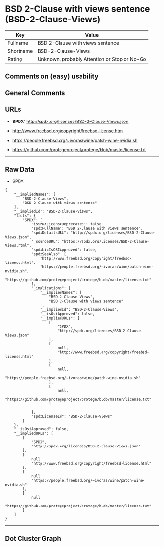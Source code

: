 * BSD 2-Clause with views sentence (BSD-2-Clause-Views)

| Key         | Value                                          |
|-------------+------------------------------------------------|
| Fullname    | BSD 2-Clause with views sentence               |
| Shortname   | BSD-2-Clause-Views                             |
| Rating      | Unknown, probably Attention or Stop or No-Go   |

** Comments on (easy) usability

** General Comments

** URLs

- *SPDX:* http://spdx.org/licenses/BSD-2-Clause-Views.json

- http://www.freebsd.org/copyright/freebsd-license.html

- https://people.freebsd.org/~ivoras/wine/patch-wine-nvidia.sh

- https://github.com/protegeproject/protege/blob/master/license.txt

--------------

** Raw Data

- SPDX

#+BEGIN_EXAMPLE
  {
      "__impliedNames": [
          "BSD-2-Clause-Views",
          "BSD 2-Clause with views sentence"
      ],
      "__impliedId": "BSD-2-Clause-Views",
      "facts": {
          "SPDX": {
              "isSPDXLicenseDeprecated": false,
              "spdxFullName": "BSD 2-Clause with views sentence",
              "spdxDetailsURL": "http://spdx.org/licenses/BSD-2-Clause-Views.json",
              "_sourceURL": "https://spdx.org/licenses/BSD-2-Clause-Views.html",
              "spdxLicIsOSIApproved": false,
              "spdxSeeAlso": [
                  "http://www.freebsd.org/copyright/freebsd-license.html",
                  "https://people.freebsd.org/~ivoras/wine/patch-wine-nvidia.sh",
                  "https://github.com/protegeproject/protege/blob/master/license.txt"
              ],
              "_implications": {
                  "__impliedNames": [
                      "BSD-2-Clause-Views",
                      "BSD 2-Clause with views sentence"
                  ],
                  "__impliedId": "BSD-2-Clause-Views",
                  "__isOsiApproved": false,
                  "__impliedURLs": [
                      [
                          "SPDX",
                          "http://spdx.org/licenses/BSD-2-Clause-Views.json"
                      ],
                      [
                          null,
                          "http://www.freebsd.org/copyright/freebsd-license.html"
                      ],
                      [
                          null,
                          "https://people.freebsd.org/~ivoras/wine/patch-wine-nvidia.sh"
                      ],
                      [
                          null,
                          "https://github.com/protegeproject/protege/blob/master/license.txt"
                      ]
                  ]
              },
              "spdxLicenseId": "BSD-2-Clause-Views"
          }
      },
      "__isOsiApproved": false,
      "__impliedURLs": [
          [
              "SPDX",
              "http://spdx.org/licenses/BSD-2-Clause-Views.json"
          ],
          [
              null,
              "http://www.freebsd.org/copyright/freebsd-license.html"
          ],
          [
              null,
              "https://people.freebsd.org/~ivoras/wine/patch-wine-nvidia.sh"
          ],
          [
              null,
              "https://github.com/protegeproject/protege/blob/master/license.txt"
          ]
      ]
  }
#+END_EXAMPLE

--------------

** Dot Cluster Graph

[[../dot/BSD-2-Clause-Views.svg]]